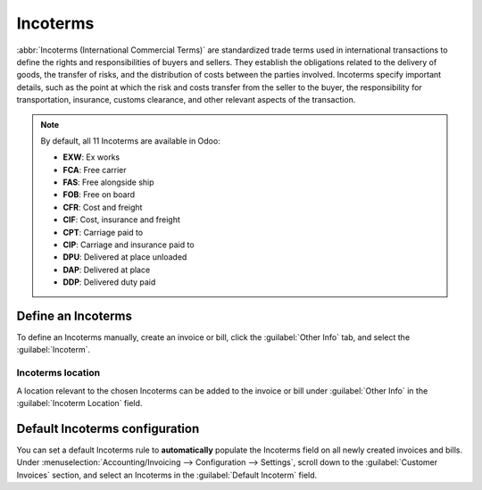 =========
Incoterms
=========

:abbr:`Incoterms (International Commercial Terms)` are standardized trade terms used in
international transactions to define the rights and responsibilities of buyers and sellers. They
establish the obligations related to the delivery of goods, the transfer of risks, and the
distribution of costs between the parties involved. Incoterms specify important details, such as the
point at which the risk and costs transfer from the seller to the buyer, the responsibility for
transportation, insurance, customs clearance, and other relevant aspects of the transaction.

.. note::
   By default, all 11 Incoterms are available in Odoo:

   - **EXW**: Ex works
   - **FCA**: Free carrier
   - **FAS**: Free alongside ship
   - **FOB**: Free on board
   - **CFR**: Cost and freight
   - **CIF**: Cost, insurance and freight
   - **CPT**: Carriage paid to
   - **CIP**: Carriage and insurance paid to
   - **DPU**: Delivered at place unloaded
   - **DAP**: Delivered at place
   - **DDP**: Delivered duty paid

.. seealso::
   - :doc:`../reporting/intrastat`
   - :doc:`../customer_invoices`
   - :doc:`../vendor_bills`

.. _incoterms/invoices:

Define an Incoterms
===================

To define an Incoterms manually, create an invoice or bill, click the :guilabel:`Other Info` tab,
and select the :guilabel:`Incoterm`.

Incoterms location
------------------

A location relevant to the chosen Incoterms can be added to the invoice or bill under
:guilabel:`Other Info` in the :guilabel:`Incoterm Location` field.

.. example::
   If the chosen Incoterms code is `CIF` (Cost, Insurance, Freight), the associated location might
   be the destination port where the goods will be delivered.

.. _incoterms/default:

Default Incoterms configuration
===============================

You can set a default Incoterms rule to **automatically** populate the Incoterms field on all newly
created invoices and bills. Under :menuselection:`Accounting/Invoicing --> Configuration -->
Settings`, scroll down to the :guilabel:`Customer Invoices` section, and select an Incoterms in the
:guilabel:`Default Incoterm` field.
